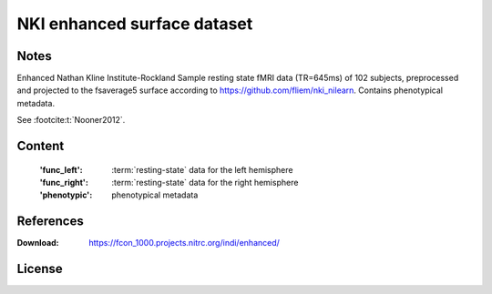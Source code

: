 NKI enhanced surface dataset
============================


Notes
-----
Enhanced Nathan Kline Institute-Rockland Sample resting state fMRI data
(TR=645ms) of 102 subjects, preprocessed and projected to the fsaverage5 surface
according to https://github.com/fliem/nki_nilearn.
Contains phenotypical metadata.

See :footcite:t:`Nooner2012`.

Content
-------
    :'func_left': :term:`resting-state` data for the left hemisphere
    :'func_right': :term:`resting-state` data for the right hemisphere
    :'phenotypic': phenotypical metadata

References
----------

.. footbibliography::

:Download: https://fcon_1000.projects.nitrc.org/indi/enhanced/


License
-------
